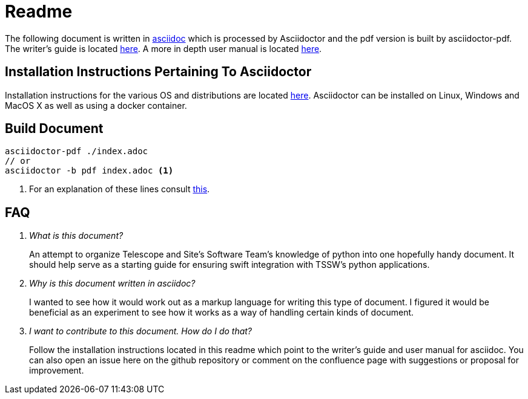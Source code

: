 = Readme

The following document is written in link:https://asciidoctor.org/[asciidoc] which is processed by Asciidoctor and the pdf version is built by asciidoctor-pdf. 
The writer's guide is located link:https://asciidoctor.org/docs/asciidoc-writers-guide/[here]. 
A more in depth user manual is located link:https://asciidoctor.org/docs/user-manual[here]. 

== Installation Instructions Pertaining To Asciidoctor
Installation instructions for the various OS and distributions are located link:https://asciidoctor.org/#installation[here]. 
Asciidoctor can be installed on Linux, Windows and MacOS X as well as using a docker container.

== Build Document
[source, bash]
----
asciidoctor-pdf ./index.adoc
// or
asciidoctor -b pdf index.adoc <1>
----
<1> For an explanation of these lines consult link:https://asciidoctor.org/docs/convert-documents/[this].

== FAQ
[qanda]
What is this document?::
An attempt to organize Telescope and Site's Software Team's knowledge of python into one hopefully handy document. 
It should help serve as a starting guide for ensuring swift integration with TSSW's python applications.

Why is this document written in asciidoc?::
I wanted to see how it would work out as a markup language for writing this type of document. 
I figured it would be beneficial as an experiment to see how it works as a way of handling certain kinds of document. 

I want to contribute to this document. How do I do that?::
Follow the installation instructions located in this readme which point to the writer's guide and user manual for asciidoc. 
You can also open an issue here on the github repository or comment on the confluence page with suggestions or proposal for improvement.